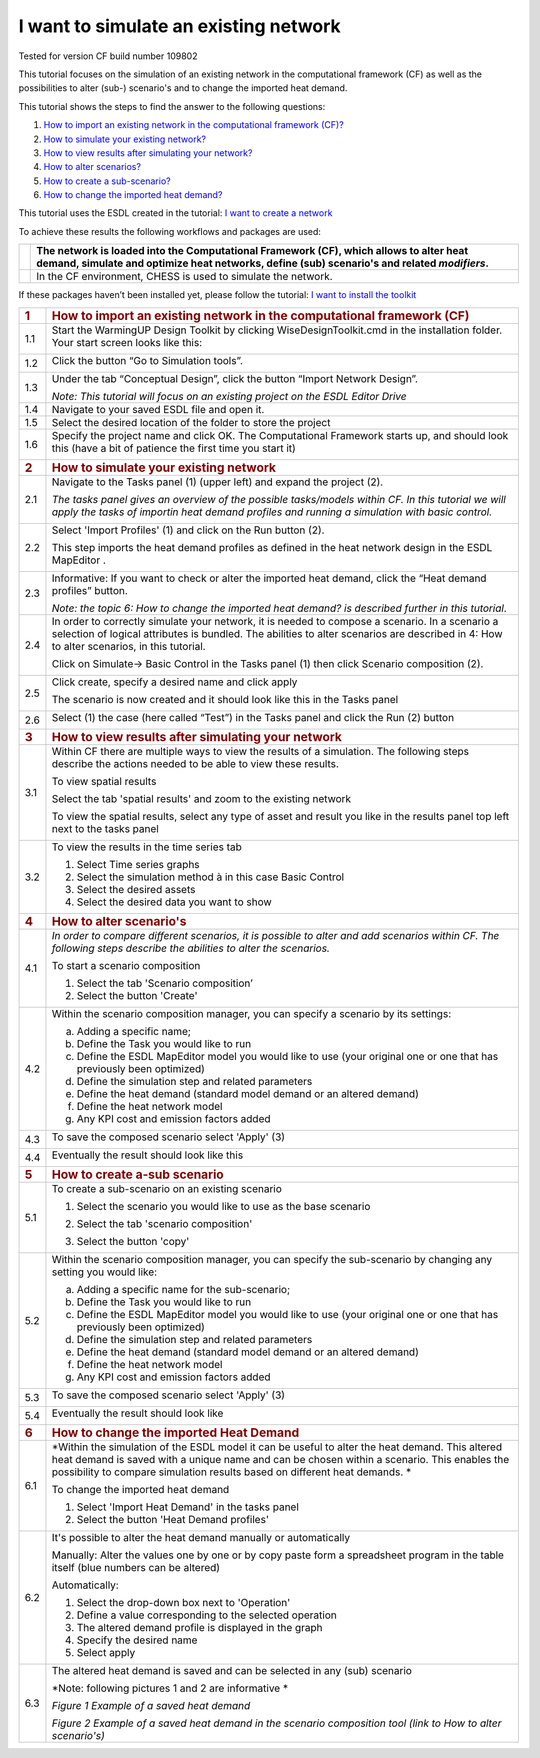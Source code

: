 .. _Exisiting:

I want to simulate an existing network
======================================

Tested for version CF build number 109802

This tutorial focuses on the simulation of an existing network in the
computational framework (CF) as well as the possibilities to alter
(sub-) scenario's and to change the imported heat demand.

This tutorial shows the steps to find the answer to the following
questions:

1) `How to import an existing network in the computational framework
   (CF)? <#how-to-import-an-existing-network-in-the-computational-framework-cf>`__

2) `How to simulate your existing
   network? <#how-to-simulate-your-existing-network>`__

3) `How to view results after simulating your
   network? <#how-to-view-results-after-simulating-your-network>`__

4) `How to alter scenarios? <#how-to-alter-scenarios>`__

5) `How to create a sub-scenario? <#how-to-create-a-sub-scenario>`__

6) `How to change the imported heat
   demand? <#how-to-change-the-imported-heat-demand>`__

This tutorial uses the ESDL created in the tutorial: `I want to create a
network <https://warmingup-designtoolkitdocumentation.readthedocs-hosted.com/en/latest/workflows/conceptual/index.html>`__

To achieve these results the following workflows and packages are used:

+------------+-----------------------------------------------------------------------------------------------------------------------------------------------------------------------------------------+
| |image0|   | The network is loaded into the Computational Framework (CF), which allows to alter heat demand, simulate and optimize heat networks, define (sub) scenario's and related *modifiers*.   |
+============+=========================================================================================================================================================================================+
| |image1|   | In the CF environment, CHESS is used to simulate the network.                                                                                                                           |
+------------+-----------------------------------------------------------------------------------------------------------------------------------------------------------------------------------------+

If these packages haven’t been installed yet, please follow the
tutorial: `I want to install the
toolkit <https://warmingup-designtoolkitdocumentation.readthedocs-hosted.com/en/latest/workflows/installation/index.html>`__

+-----------------------+-------------------------------------------------------------------------------------------------------------------------------------------------------------------------------------------------------------------------------------------------------------------------------+
| .. rubric:: 1         | .. rubric:: How to import an existing network in the computational framework (CF)                                                                                                                                                                                             |
|    :name: section     |    :name: how-to-import-an-existing-network-in-the-computational-framework-cf                                                                                                                                                                                                 |
+=======================+===============================================================================================================================================================================================================================================================================+
| 1.1                   | Start the WarmingUP Design Toolkit by clicking WiseDesignToolkit.cmd in the installation folder. Your start screen looks like this:                                                                                                                                           |
|                       |                                                                                                                                                                                                                                                                               |
|                       | |image2|                                                                                                                                                                                                                                                                      |
+-----------------------+-------------------------------------------------------------------------------------------------------------------------------------------------------------------------------------------------------------------------------------------------------------------------------+
| 1.2                   | Click the button “Go to Simulation tools”.                                                                                                                                                                                                                                    |
|                       |                                                                                                                                                                                                                                                                               |
|                       | |image3|                                                                                                                                                                                                                                                                      |
+-----------------------+-------------------------------------------------------------------------------------------------------------------------------------------------------------------------------------------------------------------------------------------------------------------------------+
| 1.3                   | Under the tab “Conceptual Design”, click the button “Import Network Design”.                                                                                                                                                                                                  |
|                       |                                                                                                                                                                                                                                                                               |
|                       | |image4|                                                                                                                                                                                                                                                                      |
|                       |                                                                                                                                                                                                                                                                               |
|                       | *Note: This tutorial will focus on an existing project on the ESDL Editor Drive*                                                                                                                                                                                              |
+-----------------------+-------------------------------------------------------------------------------------------------------------------------------------------------------------------------------------------------------------------------------------------------------------------------------+
| 1.4                   | Navigate to your saved ESDL file and open it.                                                                                                                                                                                                                                 |
+-----------------------+-------------------------------------------------------------------------------------------------------------------------------------------------------------------------------------------------------------------------------------------------------------------------------+
| 1.5                   | Select the desired location of the folder to store the project                                                                                                                                                                                                                |
+-----------------------+-------------------------------------------------------------------------------------------------------------------------------------------------------------------------------------------------------------------------------------------------------------------------------+
| 1.6                   | Specify the project name and click OK. The Computational Framework starts up, and should look this (have a bit of patience the first time you start it)                                                                                                                       |
|                       |                                                                                                                                                                                                                                                                               |
|                       | |image5|                                                                                                                                                                                                                                                                      |
+-----------------------+-------------------------------------------------------------------------------------------------------------------------------------------------------------------------------------------------------------------------------------------------------------------------------+
| .. rubric:: 2         | .. rubric:: How to simulate your existing network                                                                                                                                                                                                                             |
|    :name: section-1   |    :name: how-to-simulate-your-existing-network                                                                                                                                                                                                                               |
+-----------------------+-------------------------------------------------------------------------------------------------------------------------------------------------------------------------------------------------------------------------------------------------------------------------------+
| 2.1                   | Navigate to the Tasks panel (1) (upper left) and expand the project (2).                                                                                                                                                                                                      |
|                       |                                                                                                                                                                                                                                                                               |
|                       | *The tasks panel gives an overview of the possible tasks/models within CF. In this tutorial we will apply the tasks of importin heat demand profiles and running a simulation with basic control.*                                                                            |
|                       |                                                                                                                                                                                                                                                                               |
|                       | |image6|                                                                                                                                                                                                                                                                      |
+-----------------------+-------------------------------------------------------------------------------------------------------------------------------------------------------------------------------------------------------------------------------------------------------------------------------+
| 2.2                   | Select 'Import Profiles' (1) and click on the Run button (2).                                                                                                                                                                                                                 |
|                       |                                                                                                                                                                                                                                                                               |
|                       | This step imports the heat demand profiles as defined in the heat network design in the ESDL MapEditor .                                                                                                                                                                      |
|                       |                                                                                                                                                                                                                                                                               |
|                       | |image7|                                                                                                                                                                                                                                                                      |
+-----------------------+-------------------------------------------------------------------------------------------------------------------------------------------------------------------------------------------------------------------------------------------------------------------------------+
| 2.3                   | Informative: If you want to check or alter the imported heat demand, click the “Heat demand profiles” button.                                                                                                                                                                 |
|                       |                                                                                                                                                                                                                                                                               |
|                       | |image8|                                                                                                                                                                                                                                                                      |
|                       |                                                                                                                                                                                                                                                                               |
|                       | *Note: the topic 6: How to change the imported heat demand? is described further in this tutorial*.                                                                                                                                                                           |
+-----------------------+-------------------------------------------------------------------------------------------------------------------------------------------------------------------------------------------------------------------------------------------------------------------------------+
| 2.4                   | In order to correctly simulate your network, it is needed to compose a scenario. In a scenario a selection of logical attributes is bundled. The abilities to alter scenarios are described in 4: How to alter scenarios, in this tutorial.                                   |
|                       |                                                                                                                                                                                                                                                                               |
|                       | Click on Simulate-> Basic Control in the Tasks panel (1) then click Scenario composition (2).                                                                                                                                                                                 |
|                       |                                                                                                                                                                                                                                                                               |
|                       | |image9|                                                                                                                                                                                                                                                                      |
+-----------------------+-------------------------------------------------------------------------------------------------------------------------------------------------------------------------------------------------------------------------------------------------------------------------------+
| 2.5                   | Click create, specify a desired name and click apply                                                                                                                                                                                                                          |
|                       |                                                                                                                                                                                                                                                                               |
|                       | |image10|                                                                                                                                                                                                                                                                     |
|                       |                                                                                                                                                                                                                                                                               |
|                       | The scenario is now created and it should look like this in the Tasks panel                                                                                                                                                                                                   |
|                       |                                                                                                                                                                                                                                                                               |
|                       | |image11|                                                                                                                                                                                                                                                                     |
+-----------------------+-------------------------------------------------------------------------------------------------------------------------------------------------------------------------------------------------------------------------------------------------------------------------------+
| 2.6                   | Select (1) the case (here called “Test”) in the Tasks panel and click the Run (2) button                                                                                                                                                                                      |
|                       |                                                                                                                                                                                                                                                                               |
|                       | |image12|                                                                                                                                                                                                                                                                     |
+-----------------------+-------------------------------------------------------------------------------------------------------------------------------------------------------------------------------------------------------------------------------------------------------------------------------+
| .. rubric:: 3         | .. rubric:: How to view results after simulating your network                                                                                                                                                                                                                 |
|    :name: section-2   |    :name: how-to-view-results-after-simulating-your-network                                                                                                                                                                                                                   |
+-----------------------+-------------------------------------------------------------------------------------------------------------------------------------------------------------------------------------------------------------------------------------------------------------------------------+
| 3.1                   | Within CF there are multiple ways to view the results of a simulation. The following steps describe the actions needed to be able to view these results.                                                                                                                      |
|                       |                                                                                                                                                                                                                                                                               |
|                       | To view spatial results                                                                                                                                                                                                                                                       |
|                       |                                                                                                                                                                                                                                                                               |
|                       | Select the tab 'spatial results' and zoom to the existing network                                                                                                                                                                                                             |
|                       |                                                                                                                                                                                                                                                                               |
|                       | |image13|                                                                                                                                                                                                                                                                     |
|                       |                                                                                                                                                                                                                                                                               |
|                       | To view the spatial results, select any type of asset and result you like in the results panel top left next to the tasks panel                                                                                                                                               |
|                       |                                                                                                                                                                                                                                                                               |
|                       |     |image14|                                                                                                                                                                                                                                                                 |
+-----------------------+-------------------------------------------------------------------------------------------------------------------------------------------------------------------------------------------------------------------------------------------------------------------------------+
| 3.2                   | To view the results in the time series tab                                                                                                                                                                                                                                    |
|                       |                                                                                                                                                                                                                                                                               |
|                       | 1. Select Time series graphs                                                                                                                                                                                                                                                  |
|                       |                                                                                                                                                                                                                                                                               |
|                       | 2. Select the simulation method à in this case Basic Control                                                                                                                                                                                                                  |
|                       |                                                                                                                                                                                                                                                                               |
|                       | 3. Select the desired assets                                                                                                                                                                                                                                                  |
|                       |                                                                                                                                                                                                                                                                               |
|                       | 4. Select the desired data you want to show                                                                                                                                                                                                                                   |
|                       |                                                                                                                                                                                                                                                                               |
|                       | |image15|                                                                                                                                                                                                                                                                     |
+-----------------------+-------------------------------------------------------------------------------------------------------------------------------------------------------------------------------------------------------------------------------------------------------------------------------+
| .. rubric:: 4         | .. rubric:: How to alter scenario's                                                                                                                                                                                                                                           |
|    :name: section-3   |    :name: how-to-alter-scenarios                                                                                                                                                                                                                                              |
+-----------------------+-------------------------------------------------------------------------------------------------------------------------------------------------------------------------------------------------------------------------------------------------------------------------------+
| 4.1                   | *In order to compare different scenarios, it is possible to alter and add scenarios within CF. The following steps describe the abilities to alter the scenarios.*                                                                                                            |
|                       |                                                                                                                                                                                                                                                                               |
|                       | To start a scenario composition                                                                                                                                                                                                                                               |
|                       |                                                                                                                                                                                                                                                                               |
|                       | 1. Select the tab 'Scenario composition’                                                                                                                                                                                                                                      |
|                       |                                                                                                                                                                                                                                                                               |
|                       | 2. Select the button 'Create'                                                                                                                                                                                                                                                 |
|                       |                                                                                                                                                                                                                                                                               |
|                       | |image16|                                                                                                                                                                                                                                                                     |
+-----------------------+-------------------------------------------------------------------------------------------------------------------------------------------------------------------------------------------------------------------------------------------------------------------------------+
| 4.2                   | Within the scenario composition manager, you can specify a scenario by its settings:                                                                                                                                                                                          |
|                       |                                                                                                                                                                                                                                                                               |
|                       | a) Adding a specific name;                                                                                                                                                                                                                                                    |
|                       |                                                                                                                                                                                                                                                                               |
|                       | b) Define the Task you would like to run                                                                                                                                                                                                                                      |
|                       |                                                                                                                                                                                                                                                                               |
|                       | c) Define the ESDL MapEditor model you would like to use (your original one or one that has previously been optimized)                                                                                                                                                        |
|                       |                                                                                                                                                                                                                                                                               |
|                       | d) Define the simulation step and related parameters                                                                                                                                                                                                                          |
|                       |                                                                                                                                                                                                                                                                               |
|                       | e) Define the heat demand (standard model demand or an altered demand)                                                                                                                                                                                                        |
|                       |                                                                                                                                                                                                                                                                               |
|                       | f) Define the heat network model                                                                                                                                                                                                                                              |
|                       |                                                                                                                                                                                                                                                                               |
|                       | g) Any KPI cost and emission factors added                                                                                                                                                                                                                                    |
+-----------------------+-------------------------------------------------------------------------------------------------------------------------------------------------------------------------------------------------------------------------------------------------------------------------------+
| 4.3                   | To save the composed scenario select 'Apply' (3)                                                                                                                                                                                                                              |
|                       |                                                                                                                                                                                                                                                                               |
|                       | |image17|                                                                                                                                                                                                                                                                     |
+-----------------------+-------------------------------------------------------------------------------------------------------------------------------------------------------------------------------------------------------------------------------------------------------------------------------+
| 4.4                   | Eventually the result should look like this                                                                                                                                                                                                                                   |
|                       |                                                                                                                                                                                                                                                                               |
|                       | |image18|                                                                                                                                                                                                                                                                     |
+-----------------------+-------------------------------------------------------------------------------------------------------------------------------------------------------------------------------------------------------------------------------------------------------------------------------+
| .. rubric:: 5         | .. rubric:: How to create a-sub scenario                                                                                                                                                                                                                                      |
|    :name: section-4   |    :name: how-to-create-a-sub-scenario                                                                                                                                                                                                                                        |
+-----------------------+-------------------------------------------------------------------------------------------------------------------------------------------------------------------------------------------------------------------------------------------------------------------------------+
| 5.1                   | To create a sub-scenario on an existing scenario                                                                                                                                                                                                                              |
|                       |                                                                                                                                                                                                                                                                               |
|                       | 1. Select the scenario you would like to use as the base scenario                                                                                                                                                                                                             |
|                       |                                                                                                                                                                                                                                                                               |
|                       | 2. Select the tab 'scenario composition'                                                                                                                                                                                                                                      |
|                       |                                                                                                                                                                                                                                                                               |
|                       | 3. Select the button 'copy'                                                                                                                                                                                                                                                   |
|                       |                                                                                                                                                                                                                                                                               |
|                       |     |image19|                                                                                                                                                                                                                                                                 |
+-----------------------+-------------------------------------------------------------------------------------------------------------------------------------------------------------------------------------------------------------------------------------------------------------------------------+
| 5.2                   | Within the scenario composition manager, you can specify the sub-scenario by changing any setting you would like:                                                                                                                                                             |
|                       |                                                                                                                                                                                                                                                                               |
|                       | a) Adding a specific name for the sub-scenario;                                                                                                                                                                                                                               |
|                       |                                                                                                                                                                                                                                                                               |
|                       | b) Define the Task you would like to run                                                                                                                                                                                                                                      |
|                       |                                                                                                                                                                                                                                                                               |
|                       | c) Define the ESDL MapEditor model you would like to use (your original one or one that has previously been optimized)                                                                                                                                                        |
|                       |                                                                                                                                                                                                                                                                               |
|                       | d) Define the simulation step and related parameters                                                                                                                                                                                                                          |
|                       |                                                                                                                                                                                                                                                                               |
|                       | e) Define the heat demand (standard model demand or an altered demand)                                                                                                                                                                                                        |
|                       |                                                                                                                                                                                                                                                                               |
|                       | f) Define the heat network model                                                                                                                                                                                                                                              |
|                       |                                                                                                                                                                                                                                                                               |
|                       | g) Any KPI cost and emission factors added                                                                                                                                                                                                                                    |
+-----------------------+-------------------------------------------------------------------------------------------------------------------------------------------------------------------------------------------------------------------------------------------------------------------------------+
| 5.3                   | To save the composed scenario select 'Apply' (3)                                                                                                                                                                                                                              |
|                       |                                                                                                                                                                                                                                                                               |
|                       | |image20|                                                                                                                                                                                                                                                                     |
+-----------------------+-------------------------------------------------------------------------------------------------------------------------------------------------------------------------------------------------------------------------------------------------------------------------------+
| 5.4                   | Eventually the result should look like                                                                                                                                                                                                                                        |
|                       |                                                                                                                                                                                                                                                                               |
|                       | |image21|                                                                                                                                                                                                                                                                     |
+-----------------------+-------------------------------------------------------------------------------------------------------------------------------------------------------------------------------------------------------------------------------------------------------------------------------+
| .. rubric:: 6         | .. rubric:: How to change the imported Heat Demand                                                                                                                                                                                                                            |
|    :name: section-5   |    :name: how-to-change-the-imported-heat-demand                                                                                                                                                                                                                              |
+-----------------------+-------------------------------------------------------------------------------------------------------------------------------------------------------------------------------------------------------------------------------------------------------------------------------+
| 6.1                   | *Within the simulation of the ESDL model it can be useful to alter the heat demand. This altered heat demand is saved with a unique name and can be chosen within a scenario. This enables the possibility to compare simulation results based on different heat demands. *   |
|                       |                                                                                                                                                                                                                                                                               |
|                       | To change the imported heat demand                                                                                                                                                                                                                                            |
|                       |                                                                                                                                                                                                                                                                               |
|                       | 1. Select 'Import Heat Demand' in the tasks panel                                                                                                                                                                                                                             |
|                       |                                                                                                                                                                                                                                                                               |
|                       | 2. Select the button 'Heat Demand profiles'                                                                                                                                                                                                                                   |
|                       |                                                                                                                                                                                                                                                                               |
|                       | |image22|                                                                                                                                                                                                                                                                     |
+-----------------------+-------------------------------------------------------------------------------------------------------------------------------------------------------------------------------------------------------------------------------------------------------------------------------+
| 6.2                   | It's possible to alter the heat demand manually or automatically                                                                                                                                                                                                              |
|                       |                                                                                                                                                                                                                                                                               |
|                       | Manually: Alter the values one by one or by copy paste form a spreadsheet program in the table itself (blue numbers can be altered)                                                                                                                                           |
|                       |                                                                                                                                                                                                                                                                               |
|                       | |image23|                                                                                                                                                                                                                                                                     |
|                       |                                                                                                                                                                                                                                                                               |
|                       | Automatically:                                                                                                                                                                                                                                                                |
|                       |                                                                                                                                                                                                                                                                               |
|                       | 1. Select the drop-down box next to 'Operation'                                                                                                                                                                                                                               |
|                       |                                                                                                                                                                                                                                                                               |
|                       | 2. Define a value corresponding to the selected operation                                                                                                                                                                                                                     |
|                       |                                                                                                                                                                                                                                                                               |
|                       | 3. The altered demand profile is displayed in the graph                                                                                                                                                                                                                       |
|                       |                                                                                                                                                                                                                                                                               |
|                       | 4. Specify the desired name                                                                                                                                                                                                                                                   |
|                       |                                                                                                                                                                                                                                                                               |
|                       | 5. Select apply                                                                                                                                                                                                                                                               |
|                       |                                                                                                                                                                                                                                                                               |
|                       | |image24|                                                                                                                                                                                                                                                                     |
+-----------------------+-------------------------------------------------------------------------------------------------------------------------------------------------------------------------------------------------------------------------------------------------------------------------------+
| 6.3                   | The altered heat demand is saved and can be selected in any (sub) scenario                                                                                                                                                                                                    |
|                       |                                                                                                                                                                                                                                                                               |
|                       | *Note: following pictures 1 and 2 are informative *                                                                                                                                                                                                                           |
|                       |                                                                                                                                                                                                                                                                               |
|                       | |image25|\ *Figure 1 Example of a saved heat demand*                                                                                                                                                                                                                          |
|                       |                                                                                                                                                                                                                                                                               |
|                       | |image26|\ *Figure 2 Example of a saved heat demand in the scenario composition tool (link to How to alter scenario's)*                                                                                                                                                       |
+-----------------------+-------------------------------------------------------------------------------------------------------------------------------------------------------------------------------------------------------------------------------------------------------------------------------+

.. |image0| image:: media/image1.png
   :width: 0.61940in
   :height: 0.64861in
.. |image1| image:: media/image2.png
   :width: 0.97761in
   :height: 0.64793in
.. |image2| image:: media/image3.png
   :width: 4.95283in
   :height: 2.87162in
.. |image3| image:: media/image4.png
   :width: 4.95156in
   :height: 2.86972in
.. |image4| image:: media/image5.png
   :width: 5.65694in
   :height: 2.94236in
.. |image5| image:: media/image6.png
   :width: 5.65694in
   :height: 2.98125in
.. |image6| image:: media/image7.png
   :width: 4.25974in
   :height: 4.32468in
.. |image7| image:: media/image8.png
   :width: 5.65460in
   :height: 3.15761in
.. |image8| image:: media/image9.png
   :width: 4.81823in
   :height: 2.58184in
.. |image9| image:: media/image10.png
   :width: 3.52708in
   :height: 7.22083in
.. |image10| image:: media/image11.png
   :width: 5.63481in
   :height: 1.64583in
.. |image11| image:: media/image12.png
   :width: 2.11948in
   :height: 3.52464in
.. |image12| image:: media/image13.png
   :width: 4.34891in
   :height: 3.80597in
.. |image13| image:: media/image14.png
   :width: 5.65694in
   :height: 3.45972in
.. |image14| image:: media/image15.png
   :width: 5.42529in
   :height: 5.28475in
.. |image15| image:: media/image16.png
   :width: 5.52543in
   :height: 4.19765in
.. |image16| image:: media/image17.png
   :width: 5.00000in
   :height: 1.83333in
.. |image17| image:: media/image18.png
   :width: 5.68889in
   :height: 1.65016in
.. |image18| image:: media/image19.png
   :width: 1.70833in
   :height: 3.51210in
.. |image19| image:: media/image20.png
   :width: 5.28801in
   :height: 3.24961in
.. |image20| image:: media/image21.png
   :width: 5.30286in
   :height: 1.64249in
.. |image21| image:: media/image22.png
   :width: 1.51673in
   :height: 1.47384in
.. |image22| image:: media/image23.png
   :width: 5.24227in
   :height: 3.18150in
.. |image23| image:: media/image24.png
   :width: 5.00000in
   :height: 2.44792in
.. |image24| image:: media/image25.png
   :width: 5.00000in
   :height: 3.61458in
.. |image25| image:: media/image26.png
   :width: 5.64213in
   :height: 3.07481in
.. |image26| image:: media/image27.png
   :width: 5.69584in
   :height: 1.33732in
